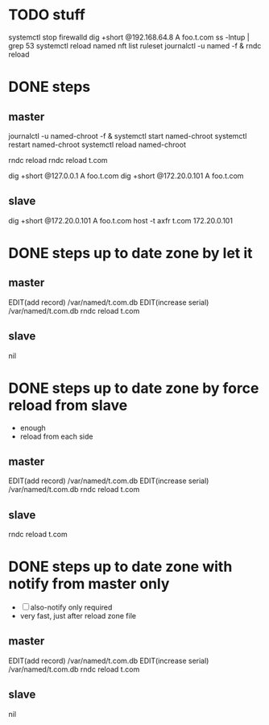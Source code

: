 * TODO stuff

systemctl stop firewalld
dig +short @192.168.64.8 A foo.t.com
ss -lntup | grep 53
systemctl reload named
nft list ruleset
journalctl -u named -f &
rndc reload

* DONE steps

** master

journalctl -u named-chroot -f &
systemctl start named-chroot
systemctl restart named-chroot
systemctl reload named-chroot

rndc reload
rndc reload t.com

dig +short @127.0.0.1 A foo.t.com
dig +short @172.20.0.101 A foo.t.com

** slave

dig +short @172.20.0.101 A foo.t.com
host -t axfr t.com 172.20.0.101

* DONE steps up to date zone by let it 

** master

EDIT(add record) /var/named/t.com.db
EDIT(increase serial) /var/named/t.com.db
rndc reload t.com

** slave

nil

* DONE steps up to date zone by force reload from slave

- enough
- reload from each side

** master

EDIT(add record) /var/named/t.com.db
EDIT(increase serial) /var/named/t.com.db
rndc reload t.com

** slave

rndc reload t.com

* DONE steps up to date zone with notify from master only

- [ ] also-notify only required
- very fast, just after reload zone file

** master

EDIT(add record) /var/named/t.com.db
EDIT(increase serial) /var/named/t.com.db
rndc reload t.com

** slave

nil


